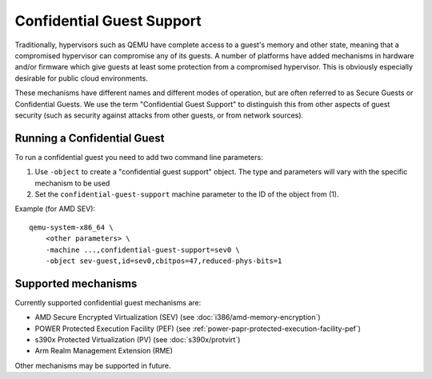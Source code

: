 Confidential Guest Support
==========================

Traditionally, hypervisors such as QEMU have complete access to a
guest's memory and other state, meaning that a compromised hypervisor
can compromise any of its guests.  A number of platforms have added
mechanisms in hardware and/or firmware which give guests at least some
protection from a compromised hypervisor.  This is obviously
especially desirable for public cloud environments.

These mechanisms have different names and different modes of
operation, but are often referred to as Secure Guests or Confidential
Guests.  We use the term "Confidential Guest Support" to distinguish
this from other aspects of guest security (such as security against
attacks from other guests, or from network sources).

Running a Confidential Guest
----------------------------

To run a confidential guest you need to add two command line parameters:

1. Use ``-object`` to create a "confidential guest support" object.  The
   type and parameters will vary with the specific mechanism to be
   used
2. Set the ``confidential-guest-support`` machine parameter to the ID of
   the object from (1).

Example (for AMD SEV)::

    qemu-system-x86_64 \
        <other parameters> \
        -machine ...,confidential-guest-support=sev0 \
        -object sev-guest,id=sev0,cbitpos=47,reduced-phys-bits=1

Supported mechanisms
--------------------

Currently supported confidential guest mechanisms are:

* AMD Secure Encrypted Virtualization (SEV) (see :doc:`i386/amd-memory-encryption`)
* POWER Protected Execution Facility (PEF) (see :ref:`power-papr-protected-execution-facility-pef`)
* s390x Protected Virtualization (PV) (see :doc:`s390x/protvirt`)
* Arm Realm Management Extension (RME)

Other mechanisms may be supported in future.
